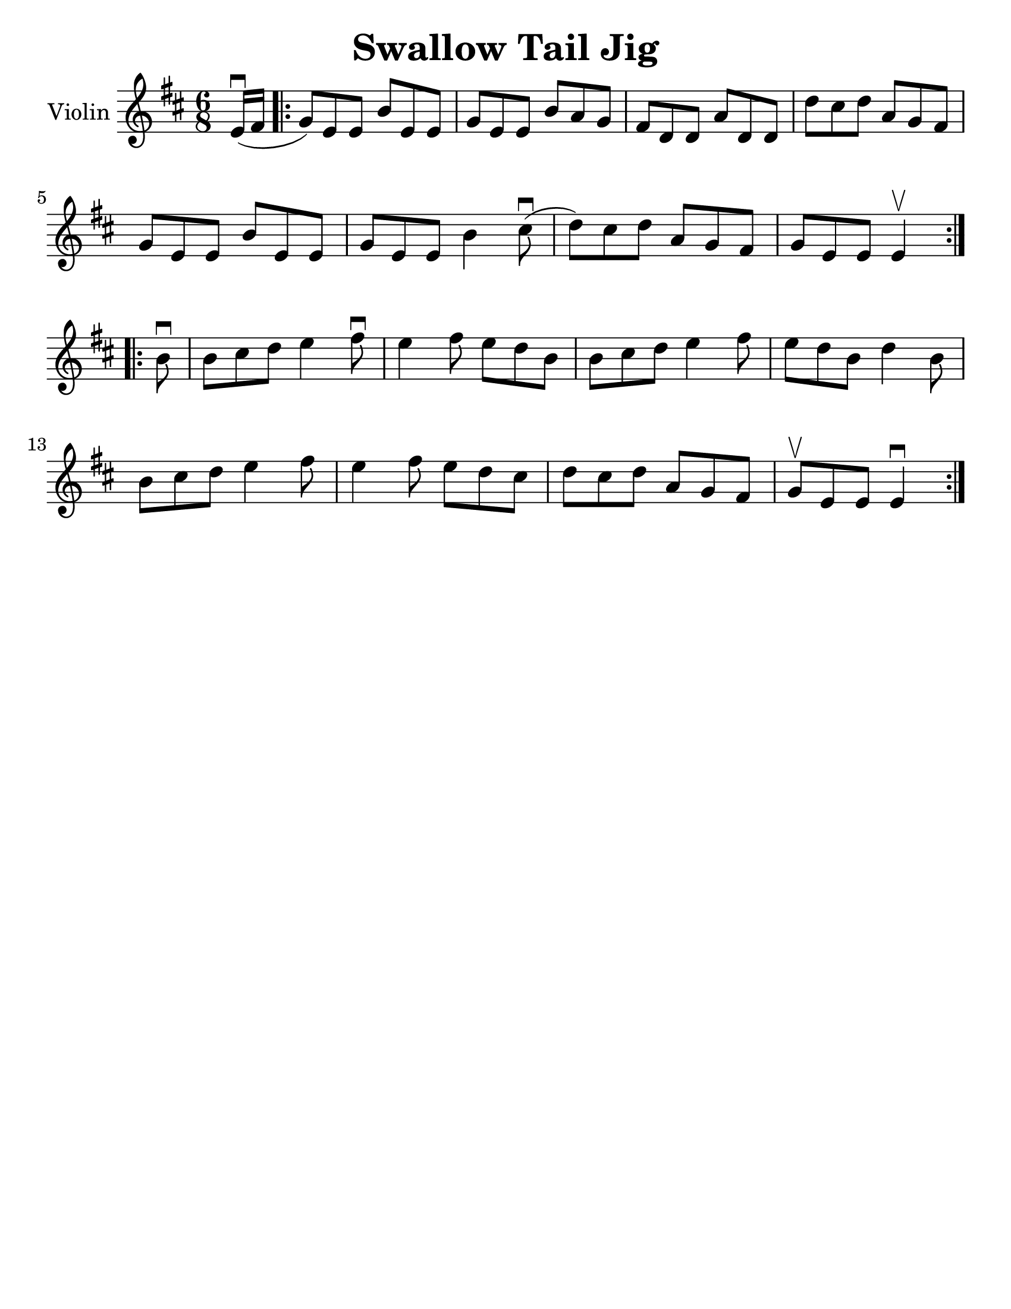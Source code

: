 \version "2.16.2"
\language "english"

#(set-global-staff-size 25)
#(set-default-paper-size "letter")

\header {
  title = "Swallow Tail Jig"
  tagline = ""
}

swallowtailJig = \relative c' {
  \key e \dorian
  \time 6/8
  \partial 8
  e16\downbow( fs16
  \repeat volta 2 {
    g8) [e e ] b' [e, e] |
    g [ e e ] b' [a g ] |
    fs [d d ] a' [d, d ] |
    d' [cs d ] a [g fs] |
    g [e e ] b' [e, e] |
    g [e e ] b'4 cs8\downbow( |
    d) [cs d] a [g fs] |
    g [e e ] e4\upbow
  }
  \break
  \repeat volta 2 {
    b'8\downbow |
    b8 [cs d] e4 fs8\downbow |
    e4 fs8 e [d b] |
    b [cs d ] e4 fs8 |
    e [d b] d4 b8 |
    b [cs d] e4 fs8 |
    e4 fs8 e8 [d8 cs8] |
    d [cs d] a [g fs] |
    g\upbow [e e] e4\downbow
  }
}

\score {
  <<
    \new Staff \with {
      instrumentName = #"Violin"
    }
    {
      \swallowtailJig
    }
  >>
}
